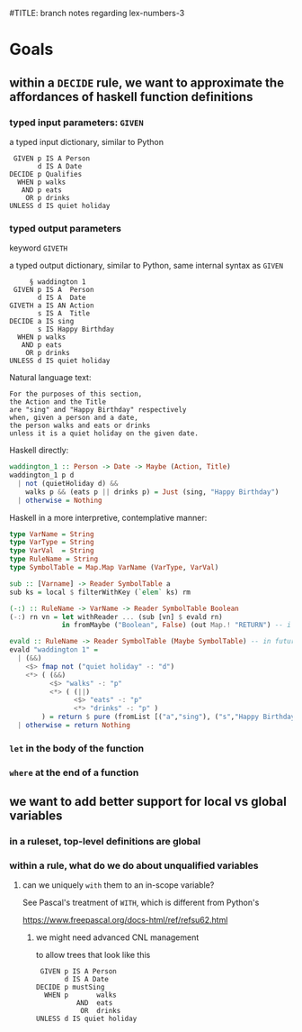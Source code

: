#TITLE: branch notes regarding lex-numbers-3

* Goals

** within a ~DECIDE~ rule, we want to approximate the affordances of haskell function definitions

*** typed input parameters: ~GIVEN~

a typed input dictionary, similar to Python

 #+begin_src text
    GIVEN p IS A Person
          d IS A Date
   DECIDE p Qualifies
     WHEN p walks
      AND p eats
       OR p drinks
   UNLESS d IS quiet holiday
 #+end_src

*** typed output parameters

keyword ~GIVETH~

a typed output dictionary, similar to Python, same internal syntax as ~GIVEN~

#+begin_src text
       § waddington 1
   GIVEN p IS A  Person
         d IS A  Date
  GIVETH a IS AN Action
         s IS A  Title
  DECIDE a IS sing
         s IS Happy Birthday
    WHEN p walks
     AND p eats
      OR p drinks
  UNLESS d IS quiet holiday
#+end_src

Natural language text: 
#+begin_example
For the purposes of this section,
the Action and the Title
are "sing" and "Happy Birthday" respectively
when, given a person and a date,
the person walks and eats or drinks
unless it is a quiet holiday on the given date.
#+end_example

Haskell directly:
#+begin_src haskell
  waddington_1 :: Person -> Date -> Maybe (Action, Title)
  waddington_1 p d
    | not (quietHoliday d) &&
      walks p && (eats p || drinks p) = Just (sing, "Happy Birthday")
    | otherwise = Nothing
#+end_src
 
Haskell in a more interpretive, contemplative manner:
#+begin_src haskell
  type VarName = String
  type VarType = String
  type VarVal  = String
  type RuleName = String
  type SymbolTable = Map.Map VarName (VarType, VarVal)

  sub :: [Varname] -> Reader SymbolTable a
  sub ks = local $ filterWithKey (`elem` ks) rm

  (-:) :: RuleName -> VarName -> Reader SymbolTable Boolean
  (-:) rn vn = let withReader ... (sub [vn] $ evald rn)
               in fromMaybe ("Boolean", False) (out Map.! "RETURN") -- i got your negation as failure right here

  evald :: RuleName -> Reader SymbolTable (Maybe SymbolTable) -- in future update the return value to Maybe [RelationalPredicate]
  evald "waddington 1" =
    | (&&)
      <$> fmap not ("quiet holiday" -: "d")
      <*> ( (&&)
            <$> "walks" -: "p"
            <*> ( (||)
                  <$> "eats" -: "p"
                  <*> "drinks" -: "p" )
          ) = return $ pure (fromList [("a","sing"), ("s","Happy Birthday")])
    | otherwise = return Nothing
#+end_src

*** ~let~ in the body of the function

*** ~where~ at the end of a function

** we want to add better support for local vs global variables

*** in a ruleset, top-level definitions are global

*** within a rule, what do we do about unqualified variables

**** can we uniquely ~with~ them to an in-scope variable?

See Pascal's treatment of ~WITH~, which is different from Python's

https://www.freepascal.org/docs-html/ref/refsu62.html

***** we might need advanced CNL management

to allow trees that look like this

 #+begin_src text
    GIVEN p IS A Person
          d IS A Date
   DECIDE p mustSing
     WHEN p       walks
             AND  eats
              OR  drinks
   UNLESS d IS quiet holiday
 #+end_src



